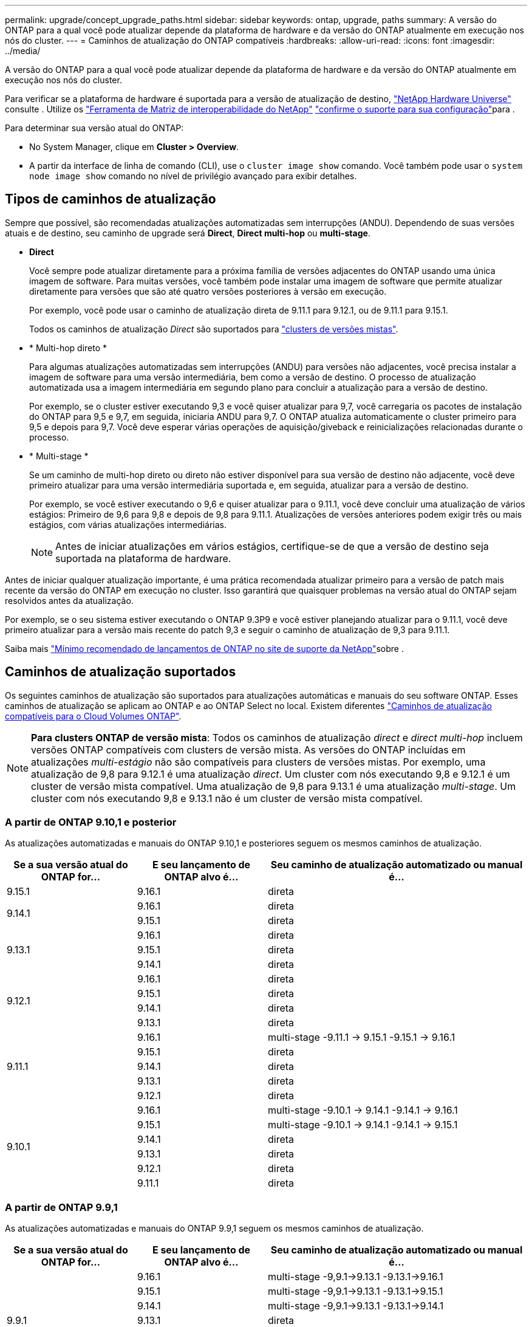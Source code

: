 ---
permalink: upgrade/concept_upgrade_paths.html 
sidebar: sidebar 
keywords: ontap, upgrade, paths 
summary: A versão do ONTAP para a qual você pode atualizar depende da plataforma de hardware e da versão do ONTAP atualmente em execução nos nós do cluster. 
---
= Caminhos de atualização do ONTAP compatíveis
:hardbreaks:
:allow-uri-read: 
:icons: font
:imagesdir: ../media/


[role="lead"]
A versão do ONTAP para a qual você pode atualizar depende da plataforma de hardware e da versão do ONTAP atualmente em execução nos nós do cluster.

Para verificar se a plataforma de hardware é suportada para a versão de atualização de destino, https://hwu.netapp.com["NetApp Hardware Universe"^] consulte . Utilize os link:https://imt.netapp.com/matrix/#welcome["Ferramenta de Matriz de interoperabilidade do NetApp"^] link:confirm-configuration.html["confirme o suporte para sua configuração"]para .

.Para determinar sua versão atual do ONTAP:
* No System Manager, clique em *Cluster > Overview*.
* A partir da interface de linha de comando (CLI), use o `cluster image show` comando. Você também pode usar o `system node image show` comando no nível de privilégio avançado para exibir detalhes.




== Tipos de caminhos de atualização

Sempre que possível, são recomendadas atualizações automatizadas sem interrupções (ANDU). Dependendo de suas versões atuais e de destino, seu caminho de upgrade será *Direct*, *Direct multi-hop* ou *multi-stage*.

* *Direct*
+
Você sempre pode atualizar diretamente para a próxima família de versões adjacentes do ONTAP usando uma única imagem de software. Para muitas versões, você também pode instalar uma imagem de software que permite atualizar diretamente para versões que são até quatro versões posteriores à versão em execução.

+
Por exemplo, você pode usar o caminho de atualização direta de 9.11.1 para 9.12.1, ou de 9.11.1 para 9.15.1.

+
Todos os caminhos de atualização _Direct_ são suportados para link:concept_mixed_version_requirements.html["clusters de versões mistas"].

* * Multi-hop direto *
+
Para algumas atualizações automatizadas sem interrupções (ANDU) para versões não adjacentes, você precisa instalar a imagem de software para uma versão intermediária, bem como a versão de destino. O processo de atualização automatizada usa a imagem intermediária em segundo plano para concluir a atualização para a versão de destino.

+
Por exemplo, se o cluster estiver executando 9,3 e você quiser atualizar para 9,7, você carregaria os pacotes de instalação do ONTAP para 9,5 e 9,7, em seguida, iniciaria ANDU para 9,7. O ONTAP atualiza automaticamente o cluster primeiro para 9,5 e depois para 9,7. Você deve esperar várias operações de aquisição/giveback e reinicializações relacionadas durante o processo.

* * Multi-stage *
+
Se um caminho de multi-hop direto ou direto não estiver disponível para sua versão de destino não adjacente, você deve primeiro atualizar para uma versão intermediária suportada e, em seguida, atualizar para a versão de destino.

+
Por exemplo, se você estiver executando o 9,6 e quiser atualizar para o 9.11.1, você deve concluir uma atualização de vários estágios: Primeiro de 9,6 para 9,8 e depois de 9,8 para 9.11.1. Atualizações de versões anteriores podem exigir três ou mais estágios, com várias atualizações intermediárias.

+

NOTE: Antes de iniciar atualizações em vários estágios, certifique-se de que a versão de destino seja suportada na plataforma de hardware.



Antes de iniciar qualquer atualização importante, é uma prática recomendada atualizar primeiro para a versão de patch mais recente da versão do ONTAP em execução no cluster. Isso garantirá que quaisquer problemas na versão atual do ONTAP sejam resolvidos antes da atualização.

Por exemplo, se o seu sistema estiver executando o ONTAP 9.3P9 e você estiver planejando atualizar para o 9.11.1, você deve primeiro atualizar para a versão mais recente do patch 9,3 e seguir o caminho de atualização de 9,3 para 9.11.1.

Saiba mais https://kb.netapp.com/Support_Bulletins/Customer_Bulletins/SU2["Mínimo recomendado de lançamentos de ONTAP no site de suporte da NetApp"^]sobre .



== Caminhos de atualização suportados

Os seguintes caminhos de atualização são suportados para atualizações automáticas e manuais do seu software ONTAP. Esses caminhos de atualização se aplicam ao ONTAP e ao ONTAP Select no local. Existem diferentes https://docs.netapp.com/us-en/bluexp-cloud-volumes-ontap/task-updating-ontap-cloud.html#supported-upgrade-paths["Caminhos de atualização compatíveis para o Cloud Volumes ONTAP"^].


NOTE: *Para clusters ONTAP de versão mista*: Todos os caminhos de atualização _direct_ e _direct multi-hop_ incluem versões ONTAP compatíveis com clusters de versão mista. As versões do ONTAP incluídas em atualizações _multi-estágio_ não são compatíveis para clusters de versões mistas. Por exemplo, uma atualização de 9,8 para 9.12.1 é uma atualização _direct_. Um cluster com nós executando 9,8 e 9.12.1 é um cluster de versão mista compatível. Uma atualização de 9,8 para 9.13.1 é uma atualização _multi-stage_. Um cluster com nós executando 9,8 e 9.13.1 não é um cluster de versão mista compatível.



=== A partir de ONTAP 9.10,1 e posterior

As atualizações automatizadas e manuais do ONTAP 9.10,1 e posteriores seguem os mesmos caminhos de atualização.

[cols="25,25,50"]
|===
| Se a sua versão atual do ONTAP for... | E seu lançamento de ONTAP alvo é... | Seu caminho de atualização automatizado ou manual é... 


| 9.15.1 | 9.16.1 | direta 


.2+| 9.14.1 | 9.16.1 | direta 


| 9.15.1 | direta 


.3+| 9.13.1 | 9.16.1 | direta 


| 9.15.1 | direta 


| 9.14.1 | direta 


.4+| 9.12.1 | 9.16.1 | direta 


| 9.15.1 | direta 


| 9.14.1 | direta 


| 9.13.1 | direta 


.5+| 9.11.1 | 9.16.1 | multi-stage -9.11.1 -> 9.15.1 -9.15.1 -> 9.16.1 


| 9.15.1 | direta 


| 9.14.1 | direta 


| 9.13.1 | direta 


| 9.12.1 | direta 


.6+| 9.10.1 | 9.16.1 | multi-stage -9.10.1 -> 9.14.1 -9.14.1 -> 9.16.1 


| 9.15.1 | multi-stage -9.10.1 -> 9.14.1 -9.14.1 -> 9.15.1 


| 9.14.1 | direta 


| 9.13.1 | direta 


| 9.12.1 | direta 


| 9.11.1 | direta 
|===


=== A partir de ONTAP 9.9,1

As atualizações automatizadas e manuais do ONTAP 9.9,1 seguem os mesmos caminhos de atualização.

[cols="25,25,50"]
|===
| Se a sua versão atual do ONTAP for... | E seu lançamento de ONTAP alvo é... | Seu caminho de atualização automatizado ou manual é... 


.7+| 9.9.1 | 9.16.1 | multi-stage -9,9.1->9.13.1 -9.13.1->9.16.1 


| 9.15.1 | multi-stage -9,9.1->9.13.1 -9.13.1->9.15.1 


| 9.14.1 | multi-stage -9,9.1->9.13.1 -9.13.1->9.14.1 


| 9.13.1 | direta 


| 9.12.1 | direta 


| 9.11.1 | direta 


| 9.10.1 | direta 
|===


=== A partir de ONTAP 9.8

As atualizações automatizadas e manuais do ONTAP 9.8 seguem os mesmos caminhos de atualização.

[NOTE]
====
Se você estiver atualizando qualquer um dos seguintes modelos de plataforma em uma configuração IP do MetroCluster do ONTAP 9.8 para 9.10.1 ou posterior, primeiro você deve atualizar para o ONTAP 9.9,1:

* FAS2750
* FAS500f
* AFF A220
* AFF A250


====
[cols="25,25,50"]
|===
| Se a sua versão atual do ONTAP for... | E seu lançamento de ONTAP alvo é... | Seu caminho de atualização automatizado ou manual é... 


 a| 
9,8
| 9.16.1 | multi-stage -9,8 -> 9.12.1 -9.12.1 -> 9.16.1 


| 9.15.1 | multi-stage -9,8 -> 9.12.1 -9.12.1 -> 9.15.1 


| 9.14.1 | multi-stage -9,8 -> 9.12.1 -9.12.1 -> 9.14.1 


| 9.13.1 | multi-stage -9,8 -> 9.12.1 -9.12.1 -> 9.13.1 


| 9.12.1 | direta 


| 9.11.1 | direta 


| 9.10.1  a| 
direta



| 9.9.1 | direta 
|===


=== A partir de ONTAP 9.7

Os caminhos de atualização do ONTAP 9.7 podem variar dependendo se você está executando uma atualização automática ou manual.

[role="tabbed-block"]
====
.Caminhos automatizados
--
[cols="25,25,50"]
|===
| Se a sua versão atual do ONTAP for... | E seu lançamento de ONTAP alvo é... | Seu caminho de atualização automatizado é... 


.9+| 9,7 | 9.16.1 | multi-stage -9,7 -> 9,8 -9,8 -> 9.12.1 -9.12.1 -> 9.16.1 


| 9.15.1 | multi-stage -9,7 -> 9,8 -9,8 -> 9.12.1 -9.12.1 -> 9.15.1 


| 9.14.1 | multi-stage -9,7 -> 9,8 -9,8 -> 9.12.1 -9.12.1 -> 9.14.1 


| 9.13.1 | multi-stage -9,7 -> 9.9.1 -9.9.1 -> 9.13.1 


| 9.12.1 | multi-stage -9,7 -> 9,8 -9,8 -> 9.12.1 


| 9.11.1 | multi-hop direto (requer imagens para 9,8 e 9.11.1) 


| 9.10.1 | Multi-hop direto (requer imagens para 9,8 e 9.10.1P1 ou versão P posterior) 


| 9.9.1 | direta 


| 9,8 | direta 
|===
--
.Caminhos manuais
--
[cols="25,25,50"]
|===
| Se a sua versão atual do ONTAP for... | E seu lançamento de ONTAP alvo é... | Seu caminho de atualização manual é... 


.9+| 9,7 | 9.16.1 | multi-stage -9,7 -> 9,8 -9,8 -> 9.12.1 -9.12.1 -> 9.16.1 


| 9.15.1 | multi-stage -9,7 -> 9,8 -9,8 -> 9.12.1 -9.12.1 -> 9.15.1 


| 9.14.1 | multi-stage -9,7 -> 9,8 -9,8 -> 9.12.1 -9.12.1 -> 9.14.1 


| 9.13.1 | multi-stage -9,7 -> 9.9.1 -9.9.1 -> 9.13.1 


| 9.12.1 | multi-stage - 9,7 -> 9,8 - 9,8 -> 9.12.1 


| 9.11.1 | multi-stage - 9,7 -> 9,8 - 9,8 -> 9.11.1 


| 9.10.1 | multi-stage - 9,7 -> 9,8 - 9,8 -> 9.10.1 


| 9.9.1 | direta 


| 9,8 | direta 
|===
--
====


=== A partir de ONTAP 9.6

Os caminhos de atualização do ONTAP 9.6 podem variar dependendo se você está executando uma atualização automática ou manual.

[role="tabbed-block"]
====
.Caminhos automatizados
--
[cols="25,25,50"]
|===
| Se a sua versão atual do ONTAP for... | E seu lançamento de ONTAP alvo é... | Seu caminho de atualização automatizado é... 


.10+| 9,6 | 9.16.1 | multi-stage -9,6 -> 9,8 -9,8 -> 9.12.1 -9.12.1 -> 9.16.1 


| 9.15.1 | multi-stage -9,6 -> 9,8 -9,8 -> 9.12.1 -9.12.1 -> 9.15.1 


| 9.14.1 | multi-stage -9,6 -> 9,8 -9,8 -> 9.12.1 -9.12.1 -> 9.14.1 


| 9.13.1 | multi-stage -9,6 -> 9,8 -9,8 -> 9.12.1 -9.12.1 -> 9.13.1 


| 9.12.1 | multi-stage - 9,6 -> 9,8 -9,8 -> 9.12.1 


| 9.11.1 | multi-stage - 9,6 -> 9,8 - 9,8 -> 9.11.1 


| 9.10.1 | Multi-hop direto (requer imagens para 9,8 e 9.10.1P1 ou versão P posterior) 


| 9.9.1 | multi-stage - 9,6 -> 9,8 - 9,8 -> 9.9.1 


| 9,8 | direta 


| 9,7 | direta 
|===
--
.Caminhos manuais
--
[cols="25,25,50"]
|===
| Se a sua versão atual do ONTAP for... | E seu lançamento de ONTAP alvo é... | Seu caminho de atualização manual é... 


.10+| 9,6 | 9.16.1 | multi-stage - 9,6 -> 9,8 - 9,8 -> 9.12.1 - 9.12.1 -> 9.16.1 


| 9.15.1 | multi-stage - 9,6 -> 9,8 - 9,8 -> 9.12.1 - 9.12.1 -> 9.15.1 


| 9.14.1 | multi-stage - 9,6 -> 9,8 - 9,8 -> 9.12.1 - 9.12.1 -> 9.14.1 


| 9.13.1 | multi-stage - 9,6 -> 9,8 - 9,8 -> 9.12.1 - 9.12.1 -> 9.13.1 


| 9.12.1 | multi-stage - 9,6 -> 9,8 - 9,8 -> 9.12.1 


| 9.11.1 | multi-stage - 9,6 -> 9,8 - 9,8 -> 9.11.1 


| 9.10.1 | multi-stage - 9,6 -> 9,8 - 9,8 -> 9.10.1 


| 9.9.1 | multi-stage - 9,6 -> 9,8 - 9,8 -> 9.9.1 


| 9,8 | direta 


| 9,7 | direta 
|===
--
====


=== A partir de ONTAP 9.5

Os caminhos de atualização do ONTAP 9.5 podem variar dependendo se você está executando uma atualização automática ou manual.

[role="tabbed-block"]
====
.Caminhos automatizados
--
[cols="25,25,50"]
|===
| Se a sua versão atual do ONTAP for... | E seu lançamento de ONTAP alvo é... | Seu caminho de atualização automatizado é... 


.11+| 9,5 | 9.16.1 | multi-stage - 9,5 -> 9.9.1 (multi-hop direto, requer imagens para 9,7 e 9,9.1) - 9.9.1 -> 9.13.1 - 9.13.1 -> 9.16.1 


| 9.15.1 | multi-stage - 9,5 -> 9.9.1 (multi-hop direto, requer imagens para 9,7 e 9,9.1) - 9.9.1 -> 9.13.1 - 9.13.1 -> 9.15.1 


| 9.14.1 | multi-stage - 9,5 -> 9.9.1 (multi-hop direto, requer imagens para 9,7 e 9,9.1) - 9.9.1 -> 9.13.1 - 9.13.1 -> 9.14.1 


| 9.13.1 | multi-stage - 9,5 -> 9.9.1 (multi-hop direto, requer imagens para 9,7 e 9,9.1) - 9.9.1 -> 9.13.1 


| 9.12.1 | multi-stage - 9,5 -> 9.9.1 (multi-hop direto, requer imagens para 9,7 e 9,9.1) - 9.9.1 -> 9.12.1 


| 9.11.1 | multi-stage - 9,5 -> 9.9.1 (multi-hop direto, requer imagens para 9,7 e 9,9.1) - 9.9.1 -> 9.11.1 


| 9.10.1 | multi-stage - 9,5 -> 9.9.1 (multi-hop direto, requer imagens para 9,7 e 9,9.1) - 9.9.1 -> 9.10.1 


| 9.9.1 | multi-hop direto (requer imagens para 9,7 e 9,9.1) 


| 9,8 | multi-stage - 9,5 -> 9,7 - 9,7 -> 9,8 


| 9,7 | direta 


| 9,6 | direta 
|===
--
.Caminhos de atualização manual
--
[cols="25,25,50"]
|===
| Se a sua versão atual do ONTAP for... | E seu lançamento de ONTAP alvo é... | Seu caminho de atualização manual é... 


.11+| 9,5 | 9.16.1 | multi-stage - 9,5 -> 9,7 - 9,7 -> 9.9.1 - 9.9.1 -> 9.13.1 - 9.13.1 -> 9.16.1 


| 9.15.1 | multi-stage - 9,5 -> 9,7 - 9,7 -> 9.9.1 - 9.9.1 -> 9.13.1 - 9.13.1 -> 9.15.1 


| 9.14.1 | multi-stage - 9,5 -> 9,7 - 9,7 -> 9.9.1 - 9.9.1 -> 9.13.1 - 9.13.1 -> 9.14.1 


| 9.13.1 | multi-stage - 9,5 -> 9,7 - 9,7 -> 9.9.1 - 9.9.1 -> 9.13.1 


| 9.12.1 | multi-stage - 9,5 -> 9,7 - 9,7 -> 9.9.1 - 9.9.1 -> 9.12.1 


| 9.11.1 | multi-stage - 9,5 -> 9,7 - 9,7 -> 9.9.1 - 9.9.1 -> 9.11.1 


| 9.10.1 | multi-stage - 9,5 -> 9,7 - 9,7 -> 9.9.1 - 9.9.1 -> 9.10.1 


| 9.9.1 | multi-stage - 9,5 -> 9,7 - 9,7 -> 9.9.1 


| 9,8 | multi-stage - 9,5 -> 9,7 - 9,7 -> 9,8 


| 9,7 | direta 


| 9,6 | direta 
|===
--
====


=== De ONTAP 9.4-9,0

Os caminhos de atualização do ONTAP 9.4, 9,3, 9,2, 9,1 e 9,0 podem variar dependendo se você está executando uma atualização automática ou uma atualização manual.

.Caminhos de atualização automatizados
[%collapsible]
====
[cols="25,25,50"]
|===
| Se a sua versão atual do ONTAP for... | E seu lançamento de ONTAP alvo é... | Seu caminho de atualização automatizado é... 


.12+| 9,4 | 9.16.1 | multi-stage - 9,4 -> 9,5 - 9,5 -> 9.9.1 (multi-hop direto, requer imagens para 9,7 e 9,9.1) - 9.9.1 -> 9.13.1 - 9.13.1 -> 9.16.1 


| 9.15.1 | multi-stage - 9,4 -> 9,5 - 9,5 -> 9.9.1 (multi-hop direto, requer imagens para 9,7 e 9,9.1) - 9.9.1 -> 9.13.1 - 9.13.1 -> 9.15.1 


| 9.14.1 | multi-stage - 9,4 -> 9,5 - 9,5 -> 9.9.1 (multi-hop direto, requer imagens para 9,7 e 9,9.1) - 9.9.1 -> 9.13.1 - 9.13.1 -> 9.14.1 


| 9.13.1 | multi-stage - 9,4 -> 9,5 - 9,5 -> 9.9.1 (multi-hop direto, requer imagens para 9,7 e 9,9.1) - 9.9.1 -> 9.13.1 


| 9.12.1 | multi-stage - 9,4 -> 9,5 - 9,5 -> 9.9.1 (multi-hop direto, requer imagens para 9,7 e 9,9.1) - 9.9.1 -> 9.12.1 


| 9.11.1 | multi-stage - 9,4 -> 9,5 - 9,5 -> 9.9.1 (multi-hop direto, requer imagens para 9,7 e 9,9.1) - 9.9.1 -> 9.11.1 


| 9.10.1 | multi-stage - 9,4 -> 9,5 - 9,5 -> 9.9.1 (multi-hop direto, requer imagens para 9,7 e 9,9.1) - 9.9.1 -> 9.10.1 


| 9.9.1 | multi-stage - 9,4 -> 9,5 - 9,5 -> 9.9.1 (multi-hop direto, requer imagens para 9,7 e 9,9.1) 


| 9,8 | multi-stage - 9,4 -> 9,5 - 9,5 -> 9,8 (multi-hop direto, requer imagens para 9,7 e 9,8) 


| 9,7 | multi-stage - 9,4 -> 9,5 - 9,5 -> 9,7 


| 9,6 | multi-stage - 9,4 -> 9,5 - 9,5 -> 9,6 


| 9,5 | direta 


.13+| 9,3 | 9.16.1 | multi-stage - 9,3 -> 9,7 (multi-hop direto, requer imagens para 9,5 e 9,7) - 9,7 -> 9.9.1 - 9.9.1 -> 9.13.1 - 9.13.1 -> 9.16.1 


| 9.15.1 | multi-stage - 9,3 -> 9,7 (multi-hop direto, requer imagens para 9,5 e 9,7) - 9,7 -> 9.9.1 - 9.9.1 -> 9.13.1 - 9.13.1 -> 9.15.1 


| 9.14.1 | multi-stage - 9,3 -> 9,7 (multi-hop direto, requer imagens para 9,5 e 9,7) - 9,7 -> 9.9.1 - 9.9.1 -> 9.13.1 - 9.13.1 -> 9.14.1 


| 9.13.1 | multi-stage - 9,3 -> 9,7 (multi-hop direto, requer imagens para 9,5 e 9,7) - 9,7 -> 9.9.1 - 9.9.1 -> 9.13.1 


| 9.12.1 | multi-stage - 9,3 -> 9,7 (multi-hop direto, requer imagens para 9,5 e 9,7) - 9,7 -> 9.9.1 - 9.9.1 -> 9.12.1 


| 9.11.1 | multi-stage - 9,3 -> 9,7 (multi-hop direto, requer imagens para 9,5 e 9,7) - 9,7 -> 9.9.1 - 9.9.1 -> 9.11.1 


| 9.10.1 | multi-stage - 9,3 -> 9,7 (multi-hop direto, requer imagens para 9,5 e 9,7) - 9,7 -> 9.10.1 (multi-hop direto, requer imagens para 9,8 e 9.10.1) 


| 9.9.1 | multi-stage - 9,3 -> 9,7 (multi-hop direto, requer imagens para 9,5 e 9,7) - 9,7 -> 9.9.1 


| 9,8 | multi-stage - 9,3 -> 9,7 (multi-hop direto, requer imagens para 9,5 e 9,7) - 9,7 -> 9,8 


| 9,7 | multi-hop direto (requer imagens para 9,5 e 9,7) 


| 9,6 | multi-stage - 9,3 -> 9,5 - 9,5 -> 9,6 


| 9,5 | direta 


| 9,4 | não disponível 


.14+| 9,2 | 9.16.1 | multi-stage - 9,2 -> 9,3 - 9,3 -> 9,7 (multi-hop direto, requer imagens para 9,5 e 9,7) - 9,7 -> 9.9.1 - 9.9.1 -> 9.13.1 - 9.13.1 -> 9.16.1 


| 9.15.1 | multi-stage - 9,2 -> 9,3 - 9,3 -> 9,7 (multi-hop direto, requer imagens para 9,5 e 9,7) - 9,7 -> 9.9.1 - 9.9.1 -> 9.13.1 - 9.13.1 -> 9.15.1 


| 9.14.1 | multi-stage - 9,2 -> 9,3 - 9,3 -> 9,7 (multi-hop direto, requer imagens para 9,5 e 9,7) - 9,7 -> 9.9.1 - 9.9.1 -> 9.13.1 - 9.13.1 -> 9.14.1 


| 9.13.1 | multi-stage - 9,2 -> 9,3 - 9,3 -> 9,7 (multi-hop direto, requer imagens para 9,5 e 9,7) - 9,7 -> 9.9.1 - 9.9.1 -> 9.13.1 


| 9.12.1 | multi-stage - 9,2 -> 9,3 - 9,3 -> 9,7 (multi-hop direto, requer imagens para 9,5 e 9,7) - 9,7 -> 9.9.1 - 9.9.1 -> 9.12.1 


| 9.11.1 | multi-stage - 9,2 -> 9,3 - 9,3 -> 9,7 (multi-hop direto, requer imagens para 9,5 e 9,7) - 9,7 -> 9.9.1 - 9.9.1 -> 9.11.1 


| 9.10.1 | multi-stage - 9,2 -> 9,3 - 9,3 -> 9,7 (multi-hop direto, requer imagens para 9,5 e 9,7) - 9,7 -> 9.10.1 (multi-hop direto, requer imagens para 9,8 e 9.10.1) 


| 9.9.1 | multi-stage - 9,2 -> 9,3 - 9,3 -> 9,7 (multi-hop direto, requer imagens para 9,5 e 9,7) - 9,7 -> 9.9.1 


| 9,8 | multi-stage - 9,2 -> 9,3 - 9,3 -> 9,7 (multi-hop direto, requer imagens para 9,5 e 9,7) - 9,7 -> 9,8 


| 9,7 | multi-stage - 9,2 -> 9,3 - 9,3 -> 9,7 (multi-hop direto, requer imagens para 9,5 e 9,7) 


| 9,6 | multi-stage - 9,2 -> 9,3 - 9,3 -> 9,5 - 9,5 -> 9,6 


| 9,5 | multi-stage - 9,3 -> 9,5 - 9,5 -> 9,6 


| 9,4 | não disponível 


| 9,3 | direta 


.15+| 9,1 | 9.16.1 | multi-stage - 9,1 -> 9,3 - 9,3 -> 9,7 (multi-hop direto, requer imagens para 9,5 e 9,7) - 9,7 -> 9.9.1 - 9.9.1 -> 9.13.1 - 9.13.1 -> 9.16.1 


| 9.15.1 | multi-stage - 9,1 -> 9,3 - 9,3 -> 9,7 (multi-hop direto, requer imagens para 9,5 e 9,7) - 9,7 -> 9.9.1 - 9.9.1 -> 9.13.1 - 9.13.1 -> 9.15.1 


| 9.14.1 | multi-stage - 9,1 -> 9,3 - 9,3 -> 9,7 (multi-hop direto, requer imagens para 9,5 e 9,7) - 9,7 -> 9.9.1 - 9.9.1 -> 9.13.1 - 9.13.1 -> 9.14.1 


| 9.13.1 | multi-stage - 9,1 -> 9,3 - 9,3 -> 9,7 (multi-hop direto, requer imagens para 9,5 e 9,7) - 9,7 -> 9.9.1 - 9.9.1 -> 9.13.1 


| 9.12.1 | multi-stage - 9,1 -> 9,3 - 9,3 -> 9,7 (multi-hop direto, requer imagens para 9,5 e 9,7) - 9,7 -> 9,8 - 9,8 -> 9.12.1 


| 9.11.1 | multi-stage - 9,1 -> 9,3 - 9,3 -> 9,7 (multi-hop direto, requer imagens para 9,5 e 9,7) - 9,7 -> 9.9.1 - 9.9.1 -> 9.11.1 


| 9.10.1 | multi-stage - 9,1 -> 9,3 - 9,3 -> 9,7 (multi-hop direto, requer imagens para 9,5 e 9,7) - 9,7 -> 9.10.1 (multi-hop direto, requer imagens para 9,8 e 9.10.1) 


| 9.9.1 | multi-stage - 9,1 -> 9,3 - 9,3 -> 9,7 (multi-hop direto, requer imagens para 9,5 e 9,7) - 9,7 -> 9.9.1 


| 9,8 | multi-stage - 9,1 -> 9,3 - 9,3 -> 9,7 (multi-hop direto, requer imagens para 9,5 e 9,7) - 9,7 -> 9,8 


| 9,7 | multi-stage - 9,1 -> 9,3 - 9,3 -> 9,7 (multi-hop direto, requer imagens para 9,5 e 9,7) 


| 9,6 | multi-stage - 9,1 -> 9,3 - 9,3 -> 9,6 (multi-hop direto, requer imagens para 9,5 e 9,6) 


| 9,5 | multi-stage - 9,1 -> 9,3 - 9,3 -> 9,5 


| 9,4 | não disponível 


| 9,3 | direta 


| 9,2 | não disponível 


.16+| 9,0 | 9.16.1 | multi-stage - 9,0 -> 9,1 - 9,1 -> 9,3 - 9,3 -> 9,7 (multi-hop direto, requer imagens para 9,5 e 9,7) - 9,7 -> 9.9.1 - 9.9.1 -> 9.13.1 - 9.13.1 -> 9.16.1 


| 9.15.1 | multi-stage - 9,0 -> 9,1 - 9,1 -> 9,3 - 9,3 -> 9,7 (multi-hop direto, requer imagens para 9,5 e 9,7) - 9,7 -> 9.9.1 - 9.9.1 -> 9.13.1 - 9.13.1 -> 9.15.1 


| 9.14.1 | multi-stage - 9,0 -> 9,1 - 9,1 -> 9,3 - 9,3 -> 9,7 (multi-hop direto, requer imagens para 9,5 e 9,7) - 9,7 -> 9.9.1 - 9.9.1 -> 9.13.1 - 9.13.1 -> 9.14.1 


| 9.13.1 | multi-stage - 9,0 -> 9,1 - 9,1 -> 9,3 - 9,3 -> 9,7 (multi-hop direto, requer imagens para 9,5 e 9,7) - 9,7 -> 9.9.1 - 9.9.1 -> 9.13.1 


| 9.12.1 | multi-stage - 9,0 -> 9,1 - 9,1 -> 9,3 - 9,3 -> 9,7 (multi-hop direto, requer imagens para 9,5 e 9,7) - 9,7 -> 9.9.1 - 9.9.1 -> 9.12.1 


| 9.11.1 | multi-stage - 9,0 -> 9,1 - 9,1 -> 9,3 - 9,3 -> 9,7 (multi-hop direto, requer imagens para 9,5 e 9,7) - 9,7 -> 9.9.1 - 9.9.1 -> 9.11.1 


| 9.10.1 | multi-stage - 9,0 -> 9,1 - 9,1 -> 9,3 - 9,3 -> 9,7 (multi-hop direto, requer imagens para 9,5 e 9,7) - 9,7 -> 9.10.1 (multi-hop direto, requer imagens para 9,8 e 9.10.1) 


| 9.9.1 | multi-stage - 9,0 -> 9,1 - 9,1 -> 9,3 - 9,3 -> 9,7 (multi-hop direto, requer imagens para 9,5 e 9,7) - 9,7 -> 9.9.1 


| 9,8 | multi-stage - 9,0 -> 9,1 - 9,1 -> 9,3 - 9,3 -> 9,7 (multi-hop direto, requer imagens para 9,5 e 9,7) - 9,7 -> 9,8 


| 9,7 | multi-stage - 9,0 -> 9,1 - 9,1 -> 9,3 - 9,3 -> 9,7 (multi-hop direto, requer imagens para 9,5 e 9,7) 


| 9,6 | multi-stage - 9,0 -> 9,1 - 9,1 -> 9,3 - 9,3 -> 9,5 - 9,5 -> 9,6 


| 9,5 | multi-stage - 9,0 -> 9,1 - 9,1 -> 9,3 - 9,3 -> 9,5 


| 9,4 | não disponível 


| 9,3 | multi-stage - 9,0 -> 9,1 - 9,1 -> 9,3 


| 9,2 | não disponível 


| 9,1 | direta 
|===
====
.Caminhos de atualização manual
[%collapsible]
====
[cols="25,25,50"]
|===
| Se a sua versão atual do ONTAP for... | E seu lançamento de ONTAP alvo é... | Seu caminho de atualização ANDU é... 


.12+| 9,4 | 9.16.1 | multi-stage - 9,4 -> 9,5 - 9,5 -> 9,7 - 9,7 -> 9.9.1 - 9.9.1 -> 9.13.1 - 9.13.1 -> 9.16.1 


| 9.15.1 | multi-stage - 9,4 -> 9,5 - 9,5 -> 9,7 - 9,7 -> 9.9.1 - 9.9.1 -> 9.13.1 - 9.13.1 -> 9.15.1 


| 9.14.1 | multi-stage - 9,4 -> 9,5 - 9,5 -> 9,7 - 9,7 -> 9.9.1 - 9.9.1 -> 9.13.1 - 9.13.1 -> 9.14.1 


| 9.13.1 | multi-stage - 9,4 -> 9,5 - 9,5 -> 9,7 - 9,7 -> 9.9.1 - 9.9.1 -> 9.13.1 


| 9.12.1 | multi-stage - 9,4 -> 9,5 - 9,5 -> 9,7 - 9,7 -> 9.9.1 - 9.9.1 -> 9.12.1 


| 9.11.1 | multi-stage - 9,4 -> 9,5 - 9,5 -> 9,7 - 9,7 -> 9.9.1 - 9.9.1 -> 9.11.1 


| 9.10.1 | multi-stage - 9,4 -> 9,5 - 9,5 -> 9,7 - 9,7 -> 9.9.1 - 9.9.1 -> 9.10.1 


| 9.9.1 | multi-stage - 9,4 -> 9,5 - 9,5 -> 9,7 - 9,7 -> 9.9.1 


| 9,8 | multi-stage - 9,4 -> 9,5 - 9,5 -> 9,7 - 9,7 -> 9,8 


| 9,7 | multi-stage - 9,4 -> 9,5 - 9,5 -> 9,7 


| 9,6 | multi-stage - 9,4 -> 9,5 - 9,5 -> 9,6 


| 9,5 | direta 


.13+| 9,3 | 9.16.1 | multi-stage - 9,3 -> 9,5 - 9,5 -> 9,7 - 9,7 -> 9.9.1 - 9.9.1 -> 9.12.1 - 9.12.1 -> 9.16.1 


| 9.15.1 | multi-stage - 9,3 -> 9,5 - 9,5 -> 9,7 - 9,7 -> 9.9.1 - 9.9.1 -> 9.12.1 - 9.12.1 -> 9.15.1 


| 9.14.1 | multi-stage - 9,3 -> 9,5 - 9,5 -> 9,7 - 9,7 -> 9.9.1 - 9.9.1 -> 9.12.1 - 9.12.1 -> 9.14.1 


| 9.13.1 | multi-stage - 9,3 -> 9,5 - 9,5 -> 9,7 - 9,7 -> 9.9.1 - 9.9.1 -> 9.13.1 


| 9.12.1 | multi-stage - 9,3 -> 9,5 - 9,5 -> 9,7 - 9,7 -> 9.9.1 - 9.9.1 -> 9.12.1 


| 9.11.1 | multi-stage - 9,3 -> 9,5 - 9,5 -> 9,7 - 9,7 -> 9.9.1 - 9.9.1 -> 9.11.1 


| 9.10.1 | multi-stage - 9,3 -> 9,5 - 9,5 -> 9,7 - 9,7 -> 9.9.1 - 9.9.1 -> 9.10.1 


| 9.9.1 | multi-stage - 9,3 -> 9,5 - 9,5 -> 9,7 - 9,7 -> 9.9.1 


| 9,8 | multi-stage - 9,3 -> 9,5 - 9,5 -> 9,7 - 9,7 -> 9,8 


| 9,7 | multi-stage - 9,3 -> 9,5 - 9,5 -> 9,7 


| 9,6 | multi-stage - 9,3 -> 9,5 - 9,5 -> 9,6 


| 9,5 | direta 


| 9,4 | não disponível 


.14+| 9,2 | 9.16.1 | multi-stage - 9,3 -> 9,5 - 9,5 -> 9,7 - 9,7 -> 9.9.1 - 9.9.1 -> 9.12.1 - 9.12.1 -> 9.16.1 


| 9.15.1 | multi-stage - 9,3 -> 9,5 - 9,5 -> 9,7 - 9,7 -> 9.9.1 - 9.9.1 -> 9.12.1 - 9.12.1 -> 9.15.1 


| 9.14.1 | multi-stage - 9,2 -> 9,3 - 9,3 -> 9,5 - 9,5 -> 9,7 - 9,7 -> 9.9.1 - 9.9.1 -> 9.12.1 - 9.12.1 -> 9.14.1 


| 9.13.1 | multi-stage - 9,2 -> 9,3 - 9,3 -> 9,5 - 9,5 -> 9,7 - 9,7 -> 9.9.1 - 9.9.1 -> 9.13.1 


| 9.12.1 | multi-stage - 9,2 -> 9,3 - 9,3 -> 9,5 - 9,5 -> 9,7 - 9,7 -> 9.9.1 - 9.9.1 -> 9.12.1 


| 9.11.1 | multi-stage - 9,2 -> 9,3 - 9,3 -> 9,5 - 9,5 -> 9,7 - 9,7 -> 9.9.1 - 9.9.1 -> 9.11.1 


| 9.10.1 | multi-stage - 9,2 -> 9,3 - 9,3 -> 9,5 - 9,5 -> 9,7 - 9,7 -> 9.9.1 - 9.9.1 -> 9.10.1 


| 9.9.1 | multi-stage - 9,2 -> 9,3 - 9,3 -> 9,5 - 9,5 -> 9,7 - 9,7 -> 9.9.1 


| 9,8 | multi-stage - 9,2 -> 9,3 - 9,3 -> 9,5 - 9,5 -> 9,7 - 9,7 -> 9,8 


| 9,7 | multi-stage - 9,2 -> 9,3 - 9,3 -> 9,5 - 9,5 -> 9,7 


| 9,6 | multi-stage - 9,2 -> 9,3 - 9,3 -> 9,5 - 9,5 -> 9,6 


| 9,5 | multi-stage - 9,2 -> 9,3 - 9,3 -> 9,5 


| 9,4 | não disponível 


| 9,3 | direta 


.15+| 9,1 | 9.16.1 | multi-stage - 9,1 -> 9,3 - 9,3 -> 9,5 - 9,5 -> 9,7 - 9,7 -> 9.9.1 - 9.9.1 -> 9.12.1 - 9.12.1 -> 9.16.1 


| 9.15.1 | multi-stage - 9,1 -> 9,3 - 9,3 -> 9,5 - 9,5 -> 9,7 - 9,7 -> 9.9.1 - 9.9.1 -> 9.12.1 - 9.12.1 -> 9.15.1 


| 9.14.1 | multi-stage - 9,1 -> 9,3 - 9,3 -> 9,5 - 9,5 -> 9,7 - 9,7 -> 9.9.1 - 9.9.1 -> 9.12.1 - 9.12.1 -> 9.14.1 


| 9.13.1 | multi-stage - 9,1 -> 9,3 - 9,3 -> 9,5 - 9,5 -> 9,7 - 9,7 -> 9.9.1 - 9.9.1 -> 9.13.1 


| 9.12.1 | multi-stage - 9,1 -> 9,3 - 9,3 -> 9,5 - 9,5 -> 9,7 - 9,7 -> 9.9.1 - 9.9.1 -> 9.12.1 


| 9.11.1 | multi-stage - 9,1 -> 9,3 - 9,3 -> 9,5 - 9,5 -> 9,7 - 9,7 -> 9.9.1 - 9.9.1 -> 9.11.1 


| 9.10.1 | multi-stage - 9,1 -> 9,3 - 9,3 -> 9,5 - 9,5 -> 9,7 - 9,7 -> 9.9.1 - 9.9.1 -> 9.10.1 


| 9.9.1 | multi-stage - 9,1 -> 9,3 - 9,3 -> 9,5 - 9,5 -> 9,7 - 9,7 -> 9.9.1 


| 9,8 | multi-stage - 9,1 -> 9,3 - 9,3 -> 9,5 - 9,5 -> 9,7 - 9,7 -> 9,8 


| 9,7 | multi-stage - 9,1 -> 9,3 - 9,3 -> 9,5 - 9,5 -> 9,7 


| 9,6 | multi-stage - 9,1 -> 9,3 - 9,3 -> 9,5 - 9,5 -> 9,6 


| 9,5 | multi-stage - 9,1 -> 9,3 - 9,3 -> 9,5 


| 9,4 | não disponível 


| 9,3 | direta 


| 9,2 | não disponível 


.16+| 9,0 | 9.16.1 | multi-estágios - 9,0 -> 9,1 - 9,1 -> 9,3 - 9,3 -> 9,5 - 9,5 -> 9,7 - 9,7 -> 9.9.1 - 9.9.1 -> 9.12.1 - 9.12.1 -> 9.16.1 


| 9.15.1 | multi-estágios - 9,0 -> 9,1 - 9,1 -> 9,3 - 9,3 -> 9,5 - 9,5 -> 9,7 - 9,7 -> 9.9.1 - 9.9.1 -> 9.12.1 - 9.12.1 -> 9.15.1 


| 9.14.1 | multi-estágios - 9,0 -> 9,1 - 9,1 -> 9,3 - 9,3 -> 9,5 - 9,5 -> 9,7 - 9,7 -> 9.9.1 - 9.9.1 -> 9.12.1 - 9.12.1 -> 9.14.1 


| 9.13.1 | multi-stage - 9,0 -> 9,1 - 9,1 -> 9,3 - 9,3 -> 9,5 - 9,5 -> 9,7 - 9,7 -> 9.9.1 - 9.9.1 -> 9.13.1 


| 9.12.1 | multi-stage - 9,0 -> 9,1 - 9,1 -> 9,3 - 9,3 -> 9,5 - 9,5 -> 9,7 - 9,7 -> 9.9.1 - 9.9.1 -> 9.12.1 


| 9.11.1 | multi-stage - 9,0 -> 9,1 - 9,1 -> 9,3 - 9,3 -> 9,5 - 9,5 -> 9,7 - 9,7 -> 9.9.1 - 9.9.1 -> 9.11.1 


| 9.10.1 | multi-stage - 9,0 -> 9,1 - 9,1 -> 9,3 - 9,3 -> 9,5 - 9,5 -> 9,7 - 9,7 -> 9.9.1 - 9.9.1 -> 9.10.1 


| 9.9.1 | multi-stage - 9,0 -> 9,1 - 9,1 -> 9,3 - 9,3 -> 9,5 - 9,5 -> 9,7 - 9,7 -> 9.9.1 


| 9,8 | multi-stage - 9,0 -> 9,1 - 9,1 -> 9,3 - 9,3 -> 9,5 - 9,5 -> 9,7 - 9,7 -> 9,8 


| 9,7 | multi-stage - 9,0 -> 9,1 - 9,1 -> 9,3 - 9,3 -> 9,5 - 9,5 -> 9,7 


| 9,6 | multi-stage - 9,0 -> 9,1 - 9,1 -> 9,3 - 9,3 -> 9,5 - 9,5 -> 9,6 


| 9,5 | multi-stage - 9,0 -> 9,1 - 9,1 -> 9,3 - 9,3 -> 9,5 


| 9,4 | não disponível 


| 9,3 | multi-stage - 9,0 -> 9,1 - 9,1 -> 9,3 


| 9,2 | não disponível 


| 9,1 | direta 
|===
====


=== Data ONTAP 8

Certifique-se de que sua plataforma pode executar a versão de destino do ONTAP usando o https://hwu.netapp.com["NetApp Hardware Universe"^].

*Observação:* o Guia de Atualização do Data ONTAP 8.3 afirma erroneamente que em um cluster de quatro nós, você deve Planejar atualizar o nó que contém o epsilon por último. Isso não é mais um requisito para atualizações a partir do Data ONTAP 8.2,3. Para obter mais informações, https://mysupport.netapp.com/site/bugs-online/product/ONTAP/BURT/805277["NetApp Bugs Online Bug ID 805277"^]consulte .

A partir de Data ONTAP 8.3.x:: Você pode atualizar diretamente para o ONTAP 9.1 e, em seguida, atualizar para versões posteriores.
A partir de versões do Data ONTAP anteriores a 8,3.x, incluindo 8,2.x:: Você deve primeiro atualizar para o Data ONTAP 8.3.x, depois atualizar para o ONTAP 9.1 e, em seguida, atualizar para versões posteriores.

